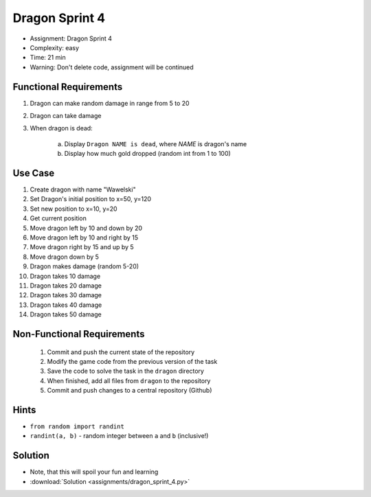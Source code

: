 Dragon Sprint 4
===============
* Assignment: Dragon Sprint 4
* Complexity: easy
* Time: 21 min
* Warning: Don't delete code, assignment will be continued


Functional Requirements
-----------------------
1. Dragon can make random damage in range from 5 to 20
2. Dragon can take damage
3. When dragon is dead:

    a. Display ``Dragon NAME is dead``, where `NAME` is dragon's name
    b. Display how much gold dropped (random int from 1 to 100)


Use Case
--------
1. Create dragon with name "Wawelski"
2. Set Dragon's initial position to x=50, y=120
3. Set new position to x=10, y=20
4. Get current position
5. Move dragon left by 10 and down by 20
6. Move dragon left by 10 and right by 15
7. Move dragon right by 15 and up by 5
8. Move dragon down by 5
9. Dragon makes damage (random 5-20)
10. Dragon takes 10 damage
11. Dragon takes 20 damage
12. Dragon takes 30 damage
13. Dragon takes 40 damage
14. Dragon takes 50 damage


Non-Functional Requirements
---------------------------
 1. Commit and push the current state of the repository
 2. Modify the game code from the previous version of the task
 3. Save the code to solve the task in the ``dragon`` directory
 4. When finished, add all files from ``dragon`` to the repository
 5. Commit and push changes to a central repository (Github)


Hints
-----
* ``from random import randint``
* ``randint(a, b)`` - random integer between ``a`` and ``b`` (inclusive!)


Solution
--------
* Note, that this will spoil your fun and learning
* :download:`Solution <assignments/dragon_sprint_4.py>`
